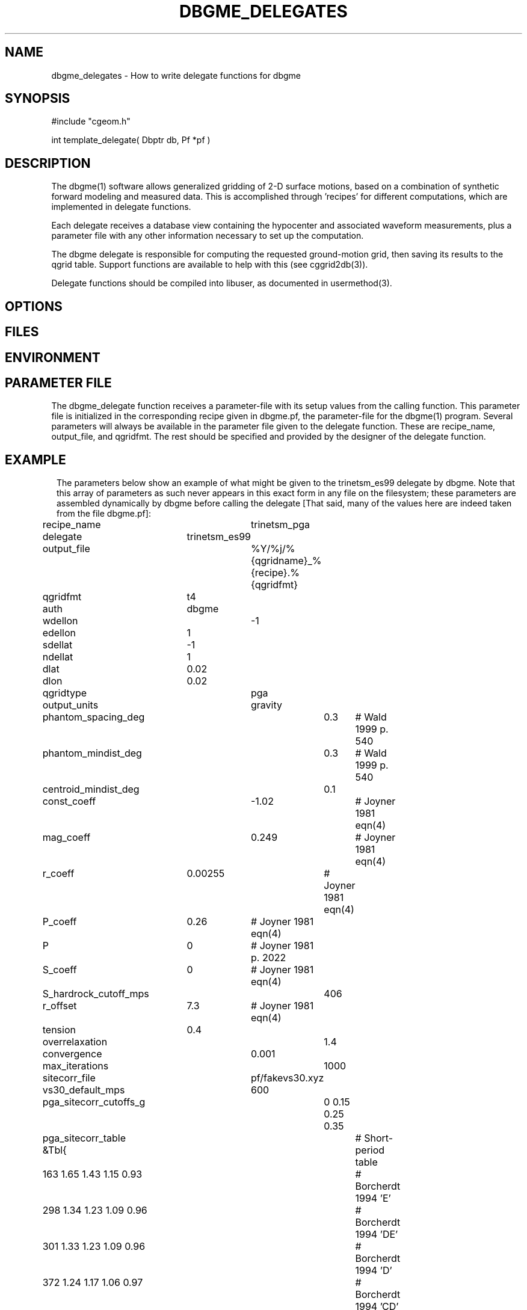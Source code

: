 .TH DBGME_DELEGATES 3 "$Date$"
.SH NAME
dbgme_delegates \- How to write delegate functions for dbgme
.SH SYNOPSIS
.nf
#include "cgeom.h"

int template_delegate( Dbptr db, Pf *pf )

.fi
.SH DESCRIPTION
The dbgme(1) software allows generalized gridding of 2-D surface 
motions, based on a combination of synthetic forward modeling and measured 
data. This is accomplished through 'recipes' for 
different computations, which are implemented in delegate functions. 
.LP
Each delegate receives a database view containing the hypocenter and
associated waveform measurements, plus a parameter file with any other
information necessary to set up the computation.
.LP
The dbgme delegate is responsible for computing the requested 
ground-motion grid, then saving its results to the 
qgrid table. Support functions are available to help with this (see cggrid2db(3)).
.LP
Delegate functions should be compiled into libuser, as documented in usermethod(3).
.SH OPTIONS
.SH FILES
.SH ENVIRONMENT
.SH PARAMETER FILE
The dbgme_delegate function receives a parameter-file with its 
setup values from the calling function. This parameter file is 
initialized in the corresponding recipe given in dbgme.pf, the parameter-file
for the dbgme(1) program. Several parameters will always be 
available in the parameter file given to the delegate function. These 
are recipe_name, output_file, and qgridfmt. The rest should be 
specified and provided by the designer of the delegate function.
.SH EXAMPLE
.ft CW
.in 2c
The parameters below show an example of what might be given to the 
trinetsm_es99 delegate by dbgme. Note that this array of parameters as 
such never appears in this exact form in any file on the filesystem; these 
parameters are assembled dynamically by dbgme before calling the delegate
[That said, many of the values here are indeed taken from the file dbgme.pf]:

.nf
	recipe_name		trinetsm_pga
	delegate 		trinetsm_es99
	output_file		%Y/%j/%{qgridname}_%{recipe}.%{qgridfmt}	
	qgridfmt		t4				
	auth			dbgme
	wdellon			-1
	edellon  		1
	sdellat 		-1
	ndellat  		1 
	dlat	 		0.02
	dlon	 		0.02
	qgridtype 		pga
	output_units 		gravity
	phantom_spacing_deg 	0.3	# Wald 1999 p. 540
	phantom_mindist_deg 	0.3	# Wald 1999 p. 540
	centroid_mindist_deg 	0.1
	const_coeff 		-1.02	# Joyner 1981 eqn(4)
	mag_coeff 		0.249	# Joyner 1981 eqn(4)
	r_coeff 		0.00255	# Joyner 1981 eqn(4)
	P_coeff 		0.26	# Joyner 1981 eqn(4)
	P			0	# Joyner 1981 p. 2022
	S_coeff 		0	# Joyner 1981 eqn(4)
	S_hardrock_cutoff_mps 	406
	r_offset 		7.3	# Joyner 1981 eqn(4)
	tension 		0.4
	overrelaxation 		1.4
	convergence 		0.001 
	max_iterations 		1000
	sitecorr_file 		pf/fakevs30.xyz
	vs30_default_mps 	600 
	pga_sitecorr_cutoffs_g 	0 0.15 0.25 0.35 
	pga_sitecorr_table &Tbl{   	# Short-period table
	   163 1.65 1.43 1.15 0.93 	# Borcherdt 1994 'E' 
	   298 1.34 1.23 1.09 0.96 	# Borcherdt 1994 'DE' 
	   301 1.33 1.23 1.09 0.96 	# Borcherdt 1994 'D' 
	   372 1.24 1.17 1.06 0.97 	# Borcherdt 1994 'CD' 
	   464 1.15 1.10 1.04 0.98 	# Borcherdt 1994 'C' 
	   686 0.98 0.99 0.99 1.00 	# Borcherdt 1994 'BC' 
	   724 1.00 1.00 1.00 1.00 	# Borcherdt 1994 'B' 
	}
.fi
.in
.ft R
.SH RETURN VALUES
The C-callable dbgme delegate should return -1 for failure, registering 
error messages via the elog(3) routines, and should return 0
for success.
.SH LIBRARY
the template delegate function should be compiled into libuser.
.SH ATTRIBUTES
.SH DIAGNOSTICS
.SH "SEE ALSO"
.nf
dbgme(1), usermethod(3), cggrid(3), trinetsm_es99(3)
.fi
.SH "BUGS AND CAVEATS"
.SH AUTHOR
.nf
Kent Lindquist
Lindquist Consulting
.fi
.\" $Id$
